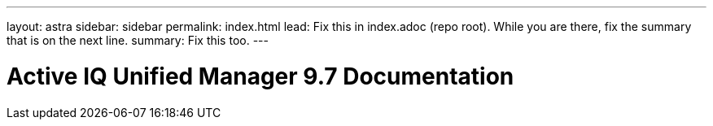 ---
layout: astra
sidebar: sidebar
permalink: index.html
lead: Fix this in index.adoc (repo root). While you are there, fix the summary that is on the next line.
summary: Fix this too.
---

= Active IQ Unified Manager 9.7 Documentation
:hardbreaks:
:nofooter:
:icons: font
:linkattrs:
:imagesdir: ./media/

